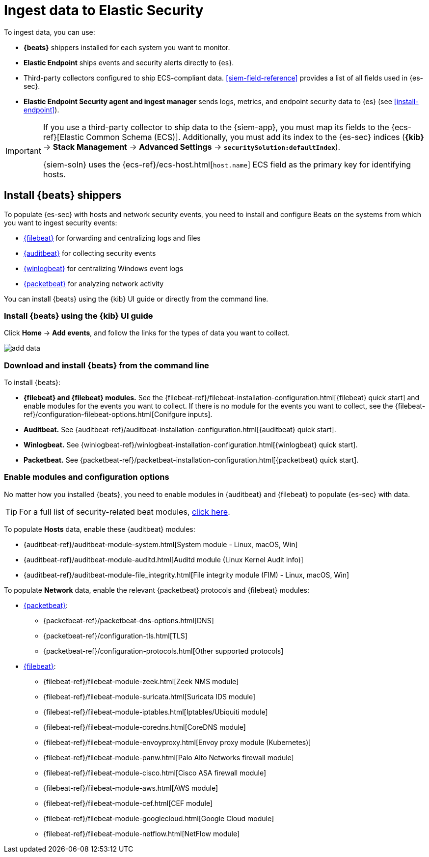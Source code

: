 [[ingest-data]]
= Ingest data to Elastic Security

To ingest data, you can use:

* *{beats}* shippers installed for each system you want to monitor.
* *Elastic Endpoint* ships events and security alerts directly to {es}.
* Third-party collectors configured to ship ECS-compliant data.
<<siem-field-reference>> provides a list of all fields used in {es-sec}.
* *Elastic Endpoint Security agent and ingest manager* sends logs, metrics, and
endpoint security data to {es} (see <<install-endpoint>>).

[IMPORTANT]
==============
If you use a third-party collector to ship data to the {siem-app}, you must
map its fields to the {ecs-ref}[Elastic Common Schema (ECS)]. Additionally,
you must add its index to the {es-sec} indices (*{kib}* ->
*Stack Management* -> *Advanced Settings* -> *`securitySolution:defaultIndex`*).

{siem-soln} uses the {ecs-ref}/ecs-host.html[`host.name`] ECS field as the
primary key for identifying hosts.
==============

[discrete]
[[install-beats]]
== Install {beats} shippers

To populate {es-sec} with hosts and network security events, you need to install and
configure Beats on the systems from which you want to ingest security events:

* https://www.elastic.co/products/beats/filebeat[{filebeat}] for forwarding and
centralizing logs and files
* https://www.elastic.co/products/beats/auditbeat[{auditbeat}] for collecting security events
* https://www.elastic.co/products/beats/winlogbeat[{winlogbeat}] for centralizing
Windows event logs
* https://www.elastic.co/products/beats/packetbeat[{packetbeat}] for analyzing
network activity

You can install {beats} using the {kib} UI guide or directly from the command line.

[discrete]
=== Install {beats} using the {kib} UI guide

Click *Home* -> *Add events*, and follow the links for the types of data you want to
collect.

[role="screenshot"]
image::images/add-data.png[]

[float]
=== Download and install {beats} from the command line

To install {beats}:

* *{filebeat} and {filebeat} modules.* See the
{filebeat-ref}/filebeat-installation-configuration.html[{filebeat} quick start]
and enable modules for the events you want to collect. If there is no module
for the events you want to collect, see the
{filebeat-ref}/configuration-filebeat-options.html[Conifgure inputs].

* *Auditbeat.* See {auditbeat-ref}/auditbeat-installation-configuration.html[{auditbeat} quick start].

* *Winlogbeat.* See {winlogbeat-ref}/winlogbeat-installation-configuration.html[{winlogbeat} quick start].

* *Packetbeat.* See {packetbeat-ref}/packetbeat-installation-configuration.html[{packetbeat} quick start].

[discrete]
=== Enable modules and configuration options

No matter how you installed {beats}, you need to enable modules in {auditbeat}
and {filebeat} to populate {es-sec} with data.

TIP: For a full list of security-related beat modules,
https://www.elastic.co/integrations?solution=security[click here].

To populate *Hosts* data, enable these {auditbeat} modules:

* {auditbeat-ref}/auditbeat-module-system.html[System module  - Linux, macOS, Win]
* {auditbeat-ref}/auditbeat-module-auditd.html[Auditd module (Linux Kernel Audit info)]
* {auditbeat-ref}/auditbeat-module-file_integrity.html[File integrity module (FIM) - Linux, macOS, Win]


To populate *Network* data, enable the relevant {packetbeat} protocols
and {filebeat} modules:

* https://www.elastic.co/products/beats/packetbeat[{packetbeat}]:
** {packetbeat-ref}/packetbeat-dns-options.html[DNS]
** {packetbeat-ref}/configuration-tls.html[TLS]
** {packetbeat-ref}/configuration-protocols.html[Other supported protocols]
* https://www.elastic.co/products/beats/filebeat[{filebeat}]:
** {filebeat-ref}/filebeat-module-zeek.html[Zeek NMS module]
** {filebeat-ref}/filebeat-module-suricata.html[Suricata IDS module]
** {filebeat-ref}/filebeat-module-iptables.html[Iptables/Ubiquiti module]
** {filebeat-ref}/filebeat-module-coredns.html[CoreDNS module]
** {filebeat-ref}/filebeat-module-envoyproxy.html[Envoy proxy module (Kubernetes)]
** {filebeat-ref}/filebeat-module-panw.html[Palo Alto Networks firewall module]
** {filebeat-ref}/filebeat-module-cisco.html[Cisco ASA firewall module]
** {filebeat-ref}/filebeat-module-aws.html[AWS module]
** {filebeat-ref}/filebeat-module-cef.html[CEF module]
** {filebeat-ref}/filebeat-module-googlecloud.html[Google Cloud module]
** {filebeat-ref}/filebeat-module-netflow.html[NetFlow module]
